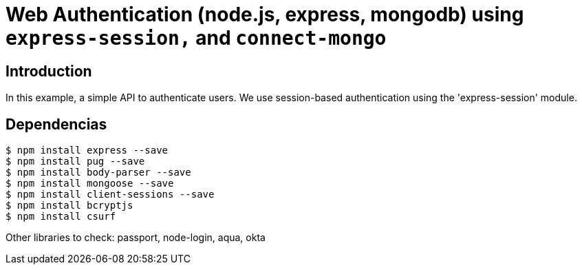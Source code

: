 = Web Authentication (node.js, express, mongodb) using `express-session,` and `connect-mongo`

== Introduction


In this example, a simple API to authenticate users. 
We use session-based authentication using the 'express-session' module.


== Dependencias 

[source, bash]
----
$ npm install express --save
$ npm install pug --save
$ npm install body-parser --save
$ npm install mongoose --save 
$ npm install client-sessions --save
$ npm install bcryptjs
$ npm install csurf
----

Other libraries to check: passport, node-login, aqua, okta 


